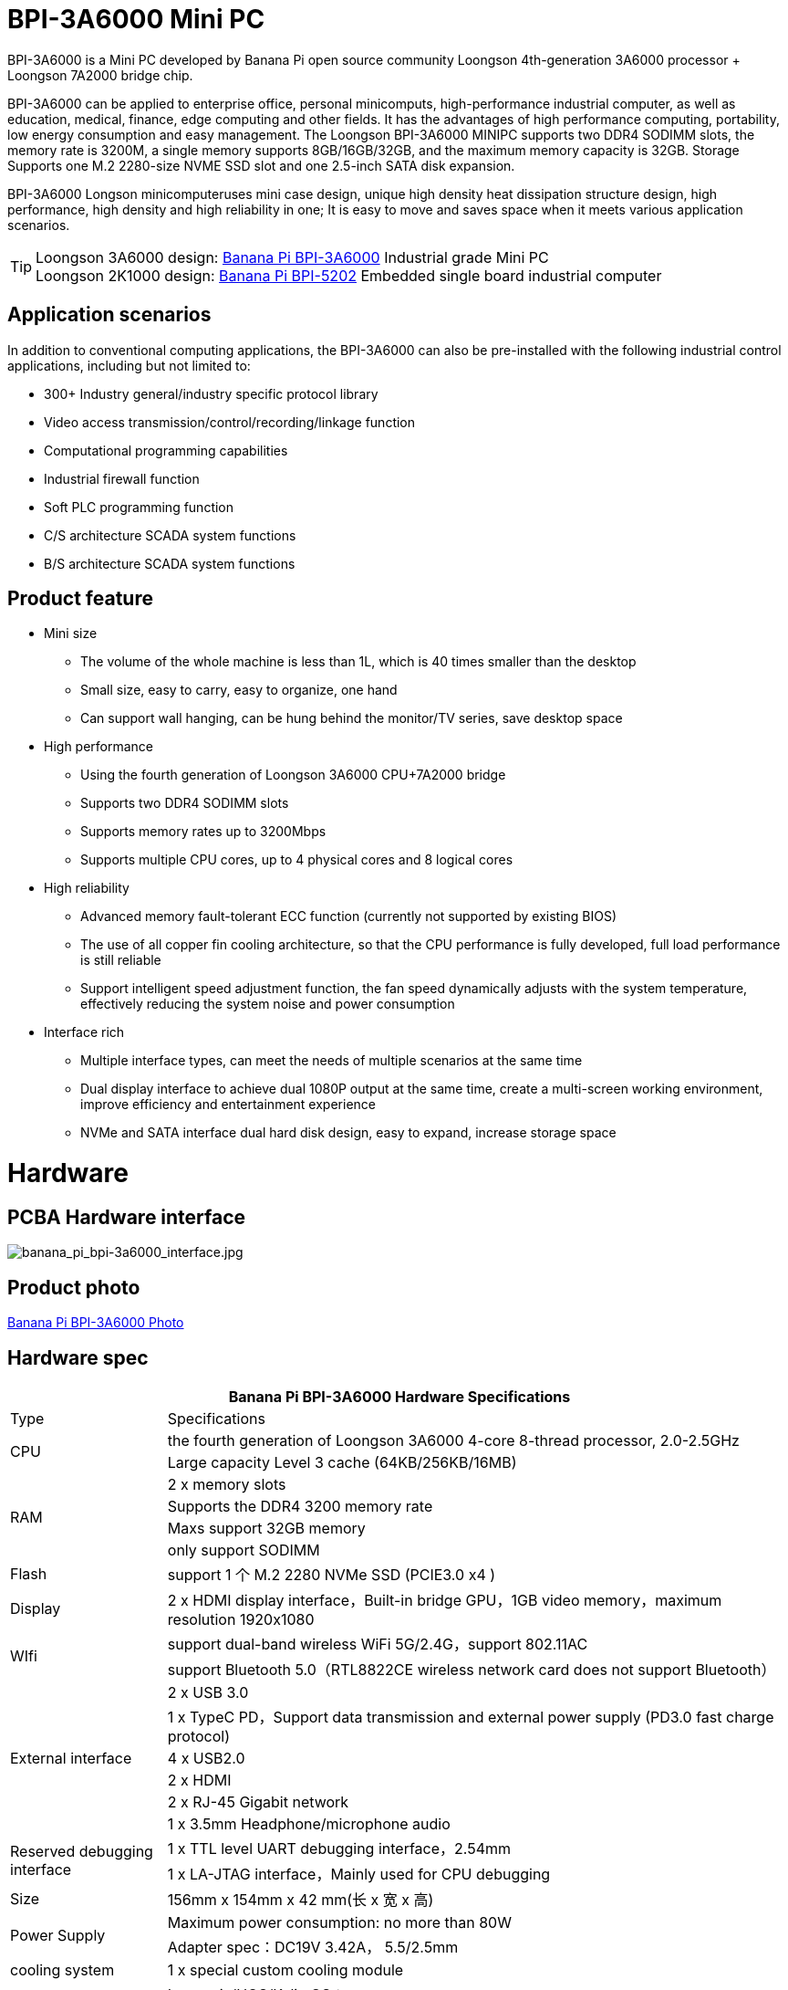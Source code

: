 
= BPI-3A6000 Mini PC

BPI-3A6000 is a Mini PC developed by Banana Pi open source community Loongson 4th-generation 3A6000 processor + Loongson 7A2000 bridge chip.

BPI-3A6000 can be applied to enterprise office, personal minicomputs, high-performance industrial computer, as well as education, medical, finance, edge computing and other fields. It has the advantages of high performance computing, portability, low energy consumption and easy management. The Loongson BPI-3A6000 MINIPC supports two DDR4 SODIMM slots, the memory rate is 3200M, a single memory supports 8GB/16GB/32GB, and the maximum memory capacity is 32GB. Storage Supports one M.2 2280-size NVME SSD slot and one 2.5-inch SATA disk expansion.

BPI-3A6000 Longson minicomputeruses mini case design, unique high density heat dissipation structure design, high performance, high density and high reliability in one; It is easy to move and saves space when it meets various application scenarios.

TIP: Loongson 3A6000 design: link:/en/BPI-3A6000/BananaPi_BPI-3A6000[Banana Pi BPI-3A6000] Industrial grade Mini PC + 
Loongson 2K1000 design: link:/en/BPI-5202/BananaPi_BPI-5202[Banana Pi BPI-5202] Embedded single board industrial computer

== Application scenarios

In addition to conventional computing applications, the BPI-3A6000 can also be pre-installed with the following industrial control applications, including but not limited to:

* 300+ Industry general/industry specific protocol library
* Video access transmission/control/recording/linkage function
* Computational programming capabilities
* Industrial firewall function
* Soft PLC programming function
* C/S architecture SCADA system functions
* B/S architecture SCADA system functions

== Product feature
* Mini size 
** The volume of the whole machine is less than 1L, which is 40 times smaller than the desktop
** Small size, easy to carry, easy to organize, one hand
** Can support wall hanging, can be hung behind the monitor/TV series, save desktop space
* High performance
** Using the fourth generation of Loongson 3A6000 CPU+7A2000 bridge
** Supports two DDR4 SODIMM slots
** Supports memory rates up to 3200Mbps
** Supports multiple CPU cores, up to 4 physical cores and 8 logical cores
* High reliability
** Advanced memory fault-tolerant ECC function (currently not supported by existing BIOS)
** The use of all copper fin cooling architecture, so that the CPU performance is fully developed, full load performance is still reliable
** Support intelligent speed adjustment function, the fan speed dynamically adjusts with the system temperature, effectively reducing the system noise and power consumption
* Interface rich
** Multiple interface types, can meet the needs of multiple scenarios at the same time
** Dual display interface to achieve dual 1080P output at the same time, create a multi-screen working environment, improve efficiency and entertainment experience
** NVMe and SATA interface dual hard disk design, easy to expand, increase storage space

= Hardware

== PCBA Hardware interface

image::/3a6000/banana_pi_bpi-3a6000_interface.jpg[banana_pi_bpi-3a6000_interface.jpg]

== Product photo

link:/en/BPI-3A6000/Photo_BPI-3A6000[Banana Pi BPI-3A6000 Photo]

== Hardware spec

[options="header",cols="1,4"]
|====
2+| Banana Pi BPI-3A6000 Hardware Specifications
| Type	| Specifications
.2+| CPU	
|the fourth generation of Loongson 3A6000 4-core 8-thread processor, 2.0-2.5GHz
|Large capacity Level 3 cache (64KB/256KB/16MB)
.4+| RAM	| 2 x memory slots
|Supports the DDR4 3200 memory rate
|Maxs support 32GB memory
|only support SODIMM
|Flash	|support 1 个 M.2 2280 NVMe SSD (PCIE3.0 x4 )
|Display	| 2 x HDMI display interface，Built-in bridge GPU，1GB video memory，maximum resolution 1920x1080
.2+|WIfi	|support dual-band wireless WiFi 5G/2.4G，support 802.11AC
|support Bluetooth 5.0（RTL8822CE wireless network card does not support Bluetooth）
.6+|External interface	|2 x USB 3.0 
|1 x TypeC PD，Support data transmission and external power supply (PD3.0 fast charge protocol)
|4 x USB2.0 
|2 x HDMI
|2 x RJ-45 Gigabit network
|1 x 3.5mm Headphone/microphone audio
.2+|Reserved debugging interface|	1 x TTL level UART debugging interface，2.54mm
|1 x LA-JTAG interface，Mainly used for CPU debugging
|Size	|156mm x 154mm x 42 mm(长 x 宽 x 高)
.2+|Power Supply	|Maximum power consumption: no more than 80W
|Adapter spec：DC19V 3.42A， 5.5/2.5mm
|cooling system	|1 x special custom cooling module
.2+|operating system	|Loongnix/UOS/Kylin OS；
|Operating system support is subject to change without notice
|====

== Environmental spec
[options="header",cols="1,4"]
|====
|Item	|explain
|operating temperature|	0℃~+70℃
|storage temperature	|-40~+80℃
|operating humidity（RH）|5%~95% non-condensing
|Storage Humidity（RH）	|5%~95% non-condensing
|altitude	|<5000m
|lightning protection|Built-in lightning protection element, support outdoor use, in line with high-level EMC standards
|level of protection	|IP40
|heat-dissipating method	|Fans&Heatsink
.2+|electromagnetic compatibility	|EMC III grade，
|GB/T17626、GB/T15153、IEC61850-3、EN61000-6-5
|safety standard	|GB/T7621-2008
|CE certification	|CE & FCC &RoHS
|====

= Product

In addition to PCBA design and production, Banana Pi open source community can also provide Loongson Mini PC complete machine, so that users can quickly complete the standard product design. CNC aluminum housing

image::/3a6000/banana_pi_bpi-3a6000_pc_7.jpg[banana_pi_bpi-3a6000_pc_7.jpg]


== Interface on the front panel

image::/3a6000/banana_pi_bpi-3a6000_pc_5 new.jpg[banana_pi_bpi-3a6000_pc_5 new.jpg]

[options="header",cols="1,3,1,4"]
|====
|ID	|interface 	|ID	|interface
|1	|USB 3.0，TYPE-C	|2	|USB 3.0，TYPE-A
|3	|PD，TYPE-C	|4	|Power 
|====

interface explanation:

[options="header",cols="1,1,1,3"]
|====
|Name	|type|	quantity	|explain
|USB3.0	|TYPE-C	|1	|standard Type-C,support PD protocol fast charge, maximum support 15W
|USB3.0	|TYPE-A	|2	|standard USB3.0 TYPE-A
|====

== Interface on the rear panel

image::/3a6000/banana_pi_bpi-3a6000_pc_6.jpg[banana_pi_bpi-3a6000_pc_6.jpg]

[options="header",cols="1,2,1,2"]
|====
|ID|	interface	|ID	|interface
|1 |Wifi antenna interface	|	2	|Power input interface
|3/4	|USB 2.0 	|5	|HDMI out
|6	|Network	|7|	Audio +MIC interface
|====

interface explanation:

[options="header",cols="1,1,1,4"]
|====
|Name	|type|	quantity	|explain
|Power input	|5.5/2.5mm	|1|	DC 19V/65W，3.42A
|USB	|USB 2.0 TYPE-A|	4	|USB supports hot swap of storage devices
|HDMI out	|HDMI 1.4	|2	|To output video, use an HDMI video cable to connect the video output port to the display.
|LAN	|RJ-45	|2	|Supports 1000M/100M/10M auto-adaptation, But the BIOS does not support LAN2 now
|Audio	|Mic/headset jack	|1	|standard 3.5mm Audio interface, input/output
|====


